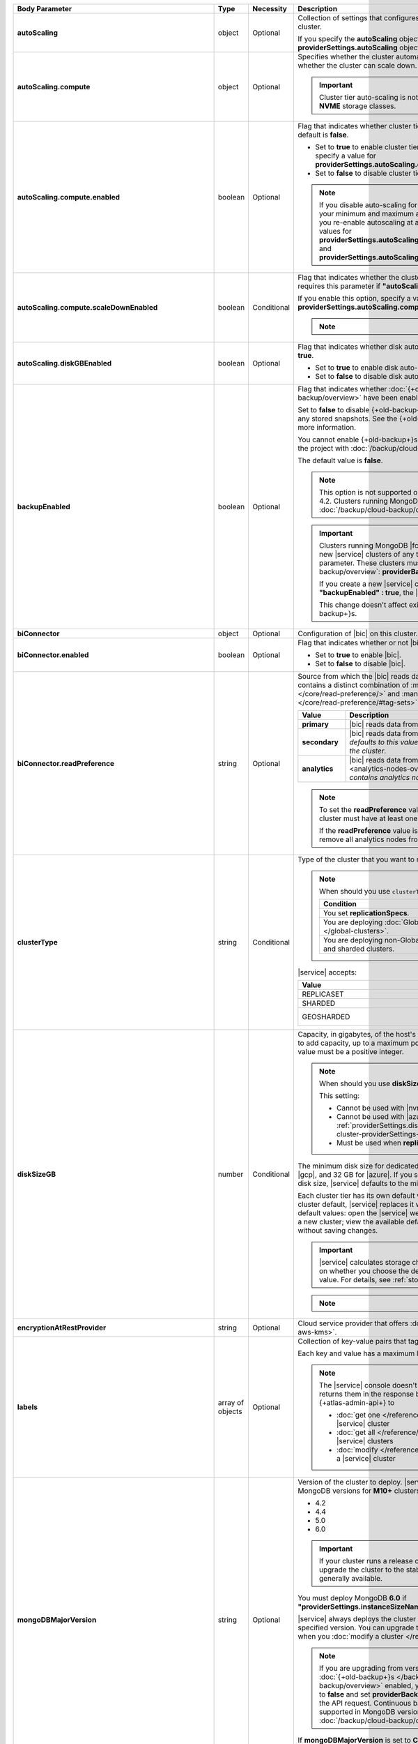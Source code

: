.. list-table::
   :header-rows: 1
   :stub-columns: 1
   :widths: 20 14 11 55

   * - Body Parameter
     - Type
     - Necessity
     - Description

   * - autoScaling
     - object
     - Optional
     - Collection of settings that configures auto-scaling information
       for the cluster.

       If you specify the **autoScaling** object, you must also specify
       the **providerSettings.autoScaling** object.

       .. seealso::

          :ref:`cluster-autoscaling`.

   * - autoScaling.compute
     - object
     - Optional
     - Specifies whether the cluster automatically scales its cluster
       tier and whether the cluster can scale down.

       .. important::

          Cluster tier auto-scaling is not available for clusters
          using **NVME** storage classes.

   * - autoScaling.compute.enabled
     - boolean
     - Optional
     - Flag that indicates whether cluster tier auto-scaling is
       enabled. The default is **false**.

       - Set to **true** to enable cluster tier auto-scaling. If
         enabled, you must specify a value for
         **providerSettings.autoScaling.compute.maxInstanceSize**.

       - Set to **false** to disable cluster tier auto-scaling.

       .. note::

          If you disable auto-scaling for your cluster, |service|
          sets your minimum and maximum autoscaling bounds to
          **null**. If you re-enable autoscaling at a later time, you
          must set new values for
          **providerSettings.autoScaling.compute.minInstanceSize** and
          **providerSettings.autoScaling.compute.maxInstanceSize**.

   * - autoScaling.compute.scaleDownEnabled
     - boolean
     - Conditional
     - Flag that indicates whether the cluster tier may scale down.
       |service| requires this parameter if
       **"autoScaling.compute.enabled" : true**.

       If you enable this option, specify a value for
       **providerSettings.autoScaling.compute.minInstanceSize**.

       .. note::

          .. include:: /includes/fact-must-enable-autoscaling.rst

   * - autoScaling.diskGBEnabled
     - boolean
     - Optional
     - Flag that indicates whether disk auto-scaling is enabled. The
       default is **true**.

       - Set to **true** to enable disk auto-scaling.
       - Set to **false** to disable disk auto-scaling.

       .. include:: /includes/cluster-settings/ram-to-storage-ratio.rst

   * - backupEnabled
     - boolean
     - Optional
     - Flag that indicates whether
       :doc:`{+old-backup+}s </backup/legacy-backup/overview>` have
       been enabled.

       Set to **false** to disable {+old-backup+}s for the cluster.
       |service| deletes any stored snapshots. See the {+old-backup+}
       :ref:`retention-policy` for more information.

       You cannot enable {+old-backup+}s if you have an
       existing cluster in the project with
       :doc:`/backup/cloud-backup/overview` enabled.

       The default value is **false**.

       .. note::

          This option is not supported on clusters running
          MongoDB 4.2. Clusters running MongoDB 4.2 must use
          :doc:`/backup/cloud-backup/overview`.

       .. important::

          Clusters running MongoDB |fcv-link| 4.2 or later and any new 
          |service| clusters of any type do not support this
          parameter. These clusters must use
          :doc:`/backup/cloud-backup/overview`:
          **providerBackupEnabled**

          If you create a new |service| cluster and set
          **"backupEnabled" : true**, the |api| responds with an error.

          This change doesn't affect existing clusters that use
          {+old-backup+}s.

   * - biConnector
     - object
     - Optional
     - Configuration of |bic| on this cluster.

       .. include:: /includes/extracts/cluster-option-bi-cluster-requirements.rst

   * - biConnector.enabled
     - boolean
     - Optional
     - Flag that indicates whether or not |bic| is enabled on the
       cluster.

       - Set to **true** to enable |bic|.
       - Set to **false** to disable |bic|.

   * - biConnector.readPreference
     - string
     - Optional
     - Source from which the |bic| reads data. Each |bic| read
       preference contains a distinct combination of
       :manual:`readPreference </core/read-preference/>` and
       :manual:`readPreferenceTags </core/read-preference/#tag-sets>`
       options.

       .. seealso::

          :ref:`BI Connector Read Preferences Table <bic-read-preferences>`.

       .. list-table::
          :header-rows: 1
          :stub-columns: 1
          :widths: 20 80

          * - Value
            - Description
          * - primary
            - |bic| reads data from the primary.
          * - secondary
            - |bic| reads data from a secondary. *The preference
              defaults to this value if there are no analytics nodes in
              the cluster*.
          * - analytics
            - |bic| reads data from an :ref:`analytics node
              <analytics-nodes-overview>`. *Default if the cluster
              contains analytics nodes*.

       .. note::

          To set the **readPreference** value to **"analytics"**,
          the cluster must have at least one analytics node.

          If the **readPreference** value is **"analytics"**, you
          cannot remove all analytics nodes from the cluster.

   * - clusterType
     - string
     - Conditional
     - Type of the cluster that you want to modify.

       .. include:: /includes/fact-conversion-sharded-clusters.rst

       .. note:: When should you use ``clusterType``?
       
          .. list-table::
             :header-rows: 1
             :widths: 80 20

             * - Condition
               - Necessity

             * - You set **replicationSpecs**.
               - Required

             * - You are deploying
                 :doc:`Global Clusters </global-clusters>`.
               - Required

             * - You are deploying non-Global replica sets and sharded
                 clusters.
               - Optional

       |service| accepts:

       .. list-table::
          :header-rows: 1
          :widths: 60 40

          * - Value
            - Cluster Type
          * - REPLICASET
            - :term:`replica set`
          * - SHARDED
            - :term:`sharded cluster`
          * - GEOSHARDED
            - :doc:`global cluster </global-clusters>`

   * - diskSizeGB
     - number
     - Conditional
     - Capacity, in gigabytes, of the host's root volume. Increase this
       number to add capacity, up to a maximum possible value of
       **4096** (4 TB). This value must be a positive integer.

       .. note:: When should you use **diskSizeGB**?

          This setting:

          - Cannot be used with |nvme-clusters|.
          - Cannot be used with |azure| clusters. Use
            :ref:`providerSettings.diskTypeName <modify-cluster-providerSettings-diskTypeName>` instead.
          - Must be used when **replicationSpecs** is set.

       The minimum disk size for dedicated clusters is 10 GB for |aws|
       and |gcp|, and 32 GB for |azure|. If you specify **diskSizeGB**
       with a lower disk size, |service| defaults to the minimum disk
       size value.

       Each cluster tier has its own default value. If you set a value
       below the cluster default, |service| replaces it with the
       default value. To view default values: open the |service| web
       interface; click the button to add a new cluster; view the
       available default sizes; close the window without saving
       changes.

       .. important::

          |service| calculates storage charges differently depending on
          whether you choose the default value or a custom value. For
          details, see :ref:`storage-capacity`.

       .. include:: /includes/cluster-settings/extended-storage-limit.rst

       .. note::

          .. include:: /includes/autoscale-oplog.rst

   * - encryptionAtRestProvider
     - string
     - Optional
     - Cloud service provider that offers
       :doc:`Encryption at Rest </security-aws-kms>`.

       .. tabs::

          .. tab:: AWS
             :tabid: aws

             Specify **AWS** to enable
             :doc:`Encryption at Rest </security-aws-kms>` using the
             |service| project |aws| Key Management System settings.
             The cluster must meet the following requirements:

             .. include:: /includes/cluster-settings/encryption-at-rest-restrictions.rst

          .. tab:: GCP
             :tabid: gcp

             Specify **GCP** to enable
             :doc:`Encryption at Rest </security-kms-encryption/>`
             using the |service| project |gcp| Key Management System
             settings. The cluster must meet the following
             requirements:

             .. include:: /includes/cluster-settings/encryption-at-rest-restrictions.rst

          .. tab:: Azure
             :tabid: azure

             Specify **AZURE** to enable
             :ref:`Encryption at Rest <security-azure-kms>` using
             the |service| project Azure Key Management System
             settings. The cluster must meet the following
             requirements:

             .. include:: /includes/cluster-settings/encryption-at-rest-restrictions.rst

          .. tab:: NONE
             :tabid: none

             Specify **NONE** to disable encryption at rest.

   * - labels
     - array of objects
     - Optional
     - Collection of key-value pairs that tag and categorize the
       cluster.

       Each key and value has a maximum length of 255 characters.

       .. literalinclude:: /includes/cluster-settings/example-labels.json

       .. note::

          The |service| console doesn't display your **labels**.
          |service| returns them in the response body when you use the
          {+atlas-admin-api+} to

          - :doc:`get one </reference/api/clusters-get-one/>` |service|
            cluster
          - :doc:`get all </reference/api/clusters-get-all/>` |service|
            clusters
          - :doc:`modify </reference/api/clusters-modify-one/>` a
            |service| cluster

   * - mongoDBMajorVersion
     - string
     - Optional
     - Version of the cluster to deploy. |service| supports the
       following MongoDB versions for **M10+** clusters:

       - 4.2
       - 4.4
       - 5.0
       - 6.0

       .. important::
    
          If your cluster runs a release candidate, 
          |service| will upgrade the cluster to the stable release 
          version when it is generally available.

       You must deploy MongoDB **6.0** if
       **"providerSettings.instanceSizeName" : "M0"**, **"M2"** or **"M5"**.

       |service| always deploys the cluster with the latest stable
       release of the specified version. You can upgrade to a newer
       version of MongoDB when you
       :doc:`modify a cluster </reference/api/clusters-modify-one>`

       .. note::

          If you are upgrading from version **4.0** to **4.2** and you
          have :doc:`{+old-backup+}s </backup/legacy-backup/overview>`
          enabled, you must set **backupEnabled** to **false** and set
          **providerBackupEnabled** to **true** as part of the API request.
          Continuous backups are no longer supported in MongoDB version **4.2**.
          Instead, use :doc:`/backup/cloud-backup/overview`. 

       If **mongoDBMajorVersion** is set to **CONTINUOUS**, you must
       omit the **mongoDBMajorVersion** field. You can't modify the
       MongoDB version that you clusters run when you choose the
       continuous release cadence.

   * - name
     - string
     - Optional
     - Name of the cluster as it appears in |service|. After |service|
       creates the cluster, you can't change its name.

   * - numShards
     - number
     - Conditional
     - Positive integer that specifies the number of shards to deploy
       for a sharded cluster.

       .. important::

          If you use the **replicationSpecs** parameter, you must set
          **numShards**.

       |service| accepts **1** through **50**, inclusive. The default
       value is **1**.

       - If you specify a **numShards** value of **1** and a
         **clusterType** of **SHARDED**, |service| deploys a
         single-shard :term:`sharded cluster`.

       - If you specify a **numShards** value of **1** and a
         **clusterType** of **REPLICASET**, |service| deploys a
         :term:`replica set`.

       .. include:: /includes/cluster-settings/single-shard-cluster-warning.rst

       For more information on sharded clusters, see
       :manual:`Sharding </sharding>` in the MongoDB manual.

       For details on how this setting affects costs, see
       :ref:`server-number-costs`.

       .. note::

          Do not include in the request body for
          :doc:`Global Clusters </global-clusters>`.

   * - paused
     - boolean
     - Optional
     - Indicates whether the cluster is paused or not. The default
       value is false.

       You cannot create a paused cluster. Either omit the parameter or
       explicitly set to false.

   * - pitEnabled
     - boolean
     - Optional
     - Indicates if the cluster uses :ref:`{+pit-restore+}s
       <pit-restore>`. If set to **true**, **providerBackupEnabled**
       must also be set to **true**.

   * - providerBackupEnabled
     - boolean
     - Conditional
     - Set **true** or **false** to enable or disable
       :ref:`backup-cloud-provider` for cluster backups.
       If **providerBackupEnabled** *and* **backupEnabled** are
       **false**, the cluster does not use |service| backups.

       If you disable {+old-backup+}s for the cluster,
       |service| deletes all stored snapshots. See the {+old-backup+} :ref:`retention-policy` for more information.

       You cannot enable {+Cloud-Backup+}s if you have an
       existing cluster in the project with
       :ref:`legacy-backup` enabled.

       .. important::

          You must set this value to **true** for NVMe clusters.

   * - providerSettings
     - object
     - Optional
     - Configuration for the provisioned servers on which MongoDB
       runs. The available options are specific to the cloud service
       provider.

   * - providerSettings.autoScaling
     - object
     - Conditional
     - Contains the **minInstanceSize** and **maxInstanceSize**
       parameters which specify the range of instance sizes to which
       your cluster can scale. |service| requires this parameter if
       **"autoScaling.compute.enabled" : true**.

       .. important::

          .. include:: /includes/fact-must-enable-autoscaling.rst

   * - providerSettings.autoScaling.compute
     - object
     - Conditional
     - Range of instance sizes to which your cluster can scale.
       |service| requires this parameter if
       **"autoScaling.compute.enabled" : true**.

   * - providerSettings.autoScaling.compute.minInstanceSize
     - string
     - Conditional
     - Minimum instance size to which your cluster can automatically
       scale (such as **M10**). |service| requires this parameter if
       **"autoScaling.compute.scaleDownEnabled" : true**.

   * - providerSettings.autoScaling.compute.maxInstanceSize
     - string
     - Conditional
     - Maximum instance size to which your cluster can automatically
       scale (such as **M40**). |service| requires this parameter if
       **"autoScaling.compute.enabled" : true**.

   * - providerSettings.backingProviderName
     - string
     - Conditional
     - Cloud service provider on which the server for a
       multi-tenant cluster is provisioned.

       This setting only works when **"providerSetting.providerName" :
       "TENANT"** and **"providerSetting.instanceSizeName" : "M0"**, **"M2"**, or **"M5"**.

       |service| accepts the following values:

       .. include:: /includes/api/list-tables/clusters/cloud-service-providers-no-tenant.rst

   * - providerSettings.diskIOPS
     - number
     - Conditional
     - Disk |iops| setting for |aws| storage. Set only if you selected
       |aws| as your cloud service provider.

       .. include:: /includes/cluster-settings/providerSettings/diskIOPS.rst

       .. include:: /includes/cluster-settings/minimum-iops.rst

   * - providerSettings.diskTypeName
     - string
     - Conditional
     - Type of disk if you selected |azure| as your cloud service
       provider.

       .. include:: /includes/modify-cluster-providerSettings-diskTypeName.rst

   * - providerSettings.encryptEBSVolume
     - boolean
     - Conditional
     - Flag that indicates whether the Amazon EBS encryption feature
       encrypts the host's root volume for both data at rest within
       the volume and for data moving between the volume and the
       cluster.

       .. note::

          This setting is always enabled for |nvme-clusters|.

       The default value is **true**.

   * - providerSettings.instanceSizeName
     - string
     - Required
     - |service| provides different cluster tiers, each with a default
       storage capacity and RAM size. The cluster you select is
       used for all the data-bearing servers in your cluster.

       .. seealso::

          :ref:`server-number-costs`.

       .. tabs-cloud-providers::

          .. tab::
             :tabid: aws

             .. include:: /includes/list-tables/instance-types/aws.rst

             .. include:: /includes/cluster-settings/instance-size-names.rst

          .. tab::
             :tabid: gcp

             .. include:: /includes/list-tables/instance-types/gcp.rst

          .. tab::
             :tabid: azure

             .. include:: /includes/list-tables/instance-types/azure.rst

       .. include:: /includes/cluster-settings/multi-tenant.rst

   * - providerSettings.providerName
     - string
     - Conditional
     - Cloud service provider on which |service| provisions the hosts.

       .. include:: /includes/api/list-tables/clusters/cloud-service-providers.rst

       .. include:: /includes/cluster-settings/multi-tenant.rst

   * - providerSettings.regionName
     - string
     - Conditional
     -
       .. note:: Required if setting **replicationSpecs** array to empty

          This parameter is *required* if you have not set any values
          in the  **replicationSpecs** array.

       Physical location of your MongoDB cluster. The region you choose
       can affect network latency for clients accessing your databases.

       Do *not* specify this parameter when creating a multi-region
       cluster using the **replicationSpec** document.

       .. include:: /includes/cluster-settings/group-region-association.rst

       Select your cloud provider's tab for example cluster region
       names:

       .. include:: /includes/cluster-settings/cloud-region-name-examples.rst

   * - providerSettings.volumeType
     - string
     - Conditional
     - Disk |iops| setting for |aws| storage. Set only if you selected
       |aws| as your cloud service provider.

       .. include:: /includes/cluster-settings/providerSettings/volumeType.rst

   * - replicationFactor
     - number
     - Optional
     -

       .. important:: Use **replicationSpecs**

          **replicationFactor** is deprecated. Use
          **replicationSpecs**.

       Number of :term:`replica set` members. Each member keeps a copy
       of your databases, providing high availability and data
       redundancy. |service| accepts **3**, **5**, or **7**. The
       default value is **3**.

       *Don't* specify this parameter when creating a multi-region
       cluster using the **replicationSpec** object.

       If your cluster is a sharded cluster, each shard is a replica
       set with the specified replication factor.

       |service| ignores this value if you pass the **replicationSpec**
       object.

   * - replicationSpec
     - object
     - Optional
     - .. deprecated:: 
     
          ``replicationSpec`` is deprecated. Use ``replicationSpecs``.

       Configuration of each region in a multi-region cluster. Each
       element in this object represents a region where |service|
       deploys your cluster.

       For single-region clusters, you can either specify the
       **providerSettings.regionName** and **replicationFactor**, *or*
       you can use the **replicationSpec** object to define a single
       region.

       For multi-region clusters, omit the
       **providerSettings.regionName** parameter.

       For Global Clusters, specify the **replicationSpecs** parameter
       rather than a **replicationSpec** parameter.

       .. important::

          If you use **replicationSpec**, you must specify a minimum of
          one **replicationSpec.<region>** object.

       Use the **replicationSpecs** parameter to modify a
       :doc:`Global Cluster </global-clusters>`.

       .. note::

          You cannot specify both the **replicationSpec** and
          **replicationSpecs** parameters in the same request body.

   * - replicationSpec.<region>
     - object
     - Conditional
     - 

       .. important:: Use **replicationSpecs[n].<region>**

          **replicationSpec.<region>** is deprecated. Use
          **replicationSpecs[n].<region>**.

       Physical location of the region. Replace **<region>** with the
       name of the region. Each **<region>** object describes the
       region's priority in elections and the number and type of
       MongoDB nodes |service| deploys to the region.

       .. important::

          If you use **replicationSpec**, you must specify a minimum of
          one **replicationSpec.<region>** object.

       Select your cloud service provider's tab for example cluster
       region names:

       .. include:: /includes/cluster-settings/cloud-region-name-examples.rst

       For each **<region>** object, you must specify the
       **analyticsNodes**, **electableNodes**, **priority**, and
       **readOnlyNodes** parameters.

       .. seealso::

          :ref:`mod-cluster-considerations`.

       .. include:: /includes/cluster-settings/group-region-association.rst

   * - replicationSpec.<region>.analyticsNodes
     - number
     - Optional
     -

       .. important:: Use **replicationSpecs[n].<region>.analyticsNodes**

          **replicationSpec.<region>.analyticsNodes** is deprecated. Use
          **replicationSpecs[n].<region>.analyticsNodes**.

       .. include:: /includes/cluster-settings/api-analytics-nodes-description.rst

   * - replicationSpec.<region>.electableNodes
     - number
     - Optional
     - 

       .. important:: Use **replicationSpecs[n].<region>.electableNodes**

          **replicationSpec.<region>.electableNodes** is deprecated. Use
          **replicationSpecs[n].<region>.electableNodes**.

       Number of electable nodes for |service| to deploy to the
       region. Electable nodes can become the :term:`primary` and can
       facilitate local reads.

       The total number of **electableNodes** across all
       **replicationSpec.<region>** object must be **3**, **5**, or
       **7**.

       Specify **0** if you do not want any electable nodes in the
       region.

       You cannot create electable nodes if the
       **replicationSpec.<region>.priority** is 0.

   * - replicationSpec.<region>.priority
     - number
     - Optional
     - 

       .. important:: Use **replicationSpecs[n].<region>.priority**

          **replicationSpec.<region>.priority** is deprecated. Use
          **replicationSpecs[n].<region>.priority**.

       Election priority of the region. For regions with only
       **replicationSpec.<region>.readOnlyNodes**, set this value to
       **0**.

       For regions where **replicationSpec.<region>.electableNodes**
       is at least **1**, each **replicationSpec.<region>** must have
       a priority of exactly one **(1)** less than the previous region.
       The first region **must** have a priority of **7**. The lowest
       possible priority is **1**.

       The priority **7** region identifies the **Preferred Region** of
       the cluster. |service| places the :term:`primary` node in the
       **Preferred Region**. Priorities **1** through **7** are
       exclusive: you can't assign a given priority to more than one
       region per cluster.

       .. example::

          If you have three regions, their priorities would be **7**,
          **6**, and **5** respectively. If you added two more regions
          for supporting electable nodes, the priorities of those
          regions would be **4** and **3** respectively.

   * - replicationSpec.<region>.readOnlyNodes
     - number
     - Optional
     - 

       .. important:: Use **replicationSpecs[n].<region>.readOnlyNodes**

          **replicationSpec.<region>.readOnlyNodes** is deprecated. Use **replicationSpecs[n].<region>.readOnlyNodes**.

       Number of read-only nodes for |service| to deploy to the region.
       Read-only nodes can never become the :term:`primary`, but can
       facilitate local-reads.

       Specify **0** if you do not want any read-only nodes in the
       region.

   * - replicationSpecs
     - array of objects
     - Conditional
     - Configuration for cluster regions.

       .. note:: When should you use ``replicationSpecs``?

          .. list-table::
             :header-rows: 1
             :widths: 40 20 40

             * - Condition
               - Necessity
               - Values

             * - You are deploying
                 :doc:`Global Clusters </global-clusters>`.
               - Required
               - Each object in the array represents a zone where
                 |service| deploys your cluster's nodes.

             * - You are deploying non-Global replica sets and sharded
                 clusters.
               - Optional
               - This array has one object representing where
                 |service| deploys your cluster's nodes.

       You must specify all parameters in **replicationSpecs** object
       array.

       .. tip:: What parameters depend on **replicationSpecs**?

          If you set **replicationSpecs**, you must:

          - Set **clusterType**
          - Set **numShards**
          - Not set **replicationSpec**
          - Not use |nvme-clusters|
          - Not use Azure clusters

   * - replicationSpecs[n].id
     - string
     - Conditional
     - Unique identifier of the replication object for a zone in a
       |global-write-cluster|. Must be exactly 24 hexadecimal digits in
       length.

       .. list-table:: When is this value needed?
          :header-rows: 1
          :widths: 80 20

          * - Condition
            - Necessity

          * - Existing zones included in a cluster modification request
              body.
            - Required

          * - Adding a new zone to an existing |global-write-cluster|.
            - Optional

       .. warning::

          |service| deletes any existing zones in a
          |global-write-cluster| that are not included in a cluster
          modification request.

   * - replicationSpecs[n].numShards
     - number
     - Required
     - Number of shards to deploy in each specified zone. The default
       value is **1**.

   * - replicationSpecs[n].regionsConfig
     - object
     - Optional
     - Configuration for a region. Each **regionsConfig** object
       describes the region's priority in elections and the number and
       type of MongoDB nodes that |service| deploys to the region.

       .. important::

          If you use **replicationSpecs**, you must specify a minimum
          of one **replicationSpecs[n].regionsConfig.<region>**
          string.

   * - replicationSpecs[n].regionsConfig.<region>
     - object
     - Required
     - Physical location of the region. Replace **<region>** with the
       name of the region. Each **<region>** object describes the
       region's priority in elections and the number and type of
       MongoDB nodes |service| deploys to the region.

       Select your cloud service provider's tab for example cluster
       region names:

       .. include:: /includes/cluster-settings/cloud-region-name-examples.rst

       For each **<region>** object, you must specify the
       **analyticsNodes**, **electableNodes**, **priority**, and
       **readOnlyNodes** parameters.

       .. seealso:: :ref:`mod-cluster-considerations`.

       .. include:: /includes/cluster-settings/group-region-association.rst

   * - replicationSpecs[n].regionsConfig.<region>.analyticsNodes
     - number
     - Optional
     -
       .. include:: /includes/cluster-settings/api-analytics-nodes-description.rst

   * - replicationSpecs[n].regionsConfig.<region>.electableNodes
     - number
     - Optional
     - Number of electable nodes for |service| to deploy to the
       region. Electable nodes can become the :term:`primary` and can
       facilitate local reads.

       The total number of **electableNodes** across all
       **replicationSpecs[n].regionsConfig.<region>** object must be
       **3**, **5**, or **7**.

       Specify **0** if you do not want any electable nodes in the
       region.

       You cannot create electable nodes if the
       **replicationSpecs[n].regionsConfig.<region>.priority** is 0.

   * - replicationSpecs[n].regionsConfig.<region>.priority
     - number
     - Optional
     - Election priority of the region. For regions with only
       **replicationSpecs[n].regionsConfig.<region>.readOnlyNodes**, set
       this value to **0**.

       For regions where
       **replicationSpecs[n].regionsConfig.<region>.electableNodes** is
       at least **1**, each
       **replicationSpecs[n].regionsConfig.<region>** must have
       a priority of exactly one **(1)** less than the previous region.
       The first region **must** have a priority of **7**. The lowest
       possible priority is **1**.

       The priority **7** region identifies the **Preferred Region** of
       the cluster. |service| places the :term:`primary` node in the
       **Preferred Region**. Priorities **1** through **7** are
       exclusive: you can't assign a given priority to more than one
       region per cluster.

       .. example::

          If you have three regions, their priorities would be **7**,
          **6**, and **5** respectively. If you added two more regions
          for supporting electable nodes, the priorities of those
          regions would be **4** and **3** respectively.

   * - replicationSpecs[n].regionsConfig.<region>.readOnlyNodes
     - number
     - Optional
     - Number of read-only nodes for |service| to deploy to the region.
       Read-only nodes can never become the :term:`primary`, but can
       facilitate local-reads.

       Specify **0** if you do not want any read-only nodes in the
       region.

   * - replicationSpecs[n].zoneName
     - string
     - Optional
     - Name for the zone in a |global-write-cluster|. Don't provide
       this value if **clusterType** is not **GEOSHARDED**.

   * - rootCertType
     - string 
     - Optional 
     - .. important:: Feature unavailable in Free and Shared-Tier Clusters

          This feature is not available for ``M0`` {+free-clusters+}, ``M2``, 
          and ``M5`` clusters. To learn more about which features are 
          unavailable, see :ref:`atlas-free-tier`.
     
       |certauth| that MongoDB |service| clusters use. You can specify 
       ``ISRGROOTX1`` (for ISRG Root X1). 

       .. note:: 

          Beginning on 1 May 2021, new |tls| certificates that 
          MongoDB |service| creates use ISRG instead of IdenTrust for 
          their root |certauth| in line with Let's Encrypt's 
          `announcement <https://letsencrypt.org/2019/04/15/transitioning-to-isrg-root.html>`__
          of this transition.

   * - versionReleaseSystem
     - string 
     - Conditional
     - Release cadence that |service| uses for this {+cluster+}.
       |service| accepts:

       - **CONTINUOUS**: |service| automatically updates your 
         {+cluster+} to the latest 
         major and rapid MongoDB releases as they become available.
       - **LTS**: |service| automatically updates 
         your {+cluster+} to subsequent patch releases of this MongoDB
         version. |service| doesn't update your {+cluster+} to newer
         rapid or major MongoDB releases as they become available.

       If you set this field to **CONTINUOUS**, you must omit the 
       **mongoDBMajorVersion** field.

       You can change from **LTS** to **CONTINUOUS** only if your
       {+cluster+} runs the most recent MongoDB major release.

       You can change from **CONTINUOUS** to **LTS** only if the most
       recent MongoDB release is a major version. For example, if the
       most recent MongoDB release is 5.0, you can switch from 
       **CONTINUOUS** to **LTS**. If the most recent MongoDB release is
       5.1, you must wait until MongoDB 6.0 is released to switch from
       **CONTINUOUS** to **LTS**.
